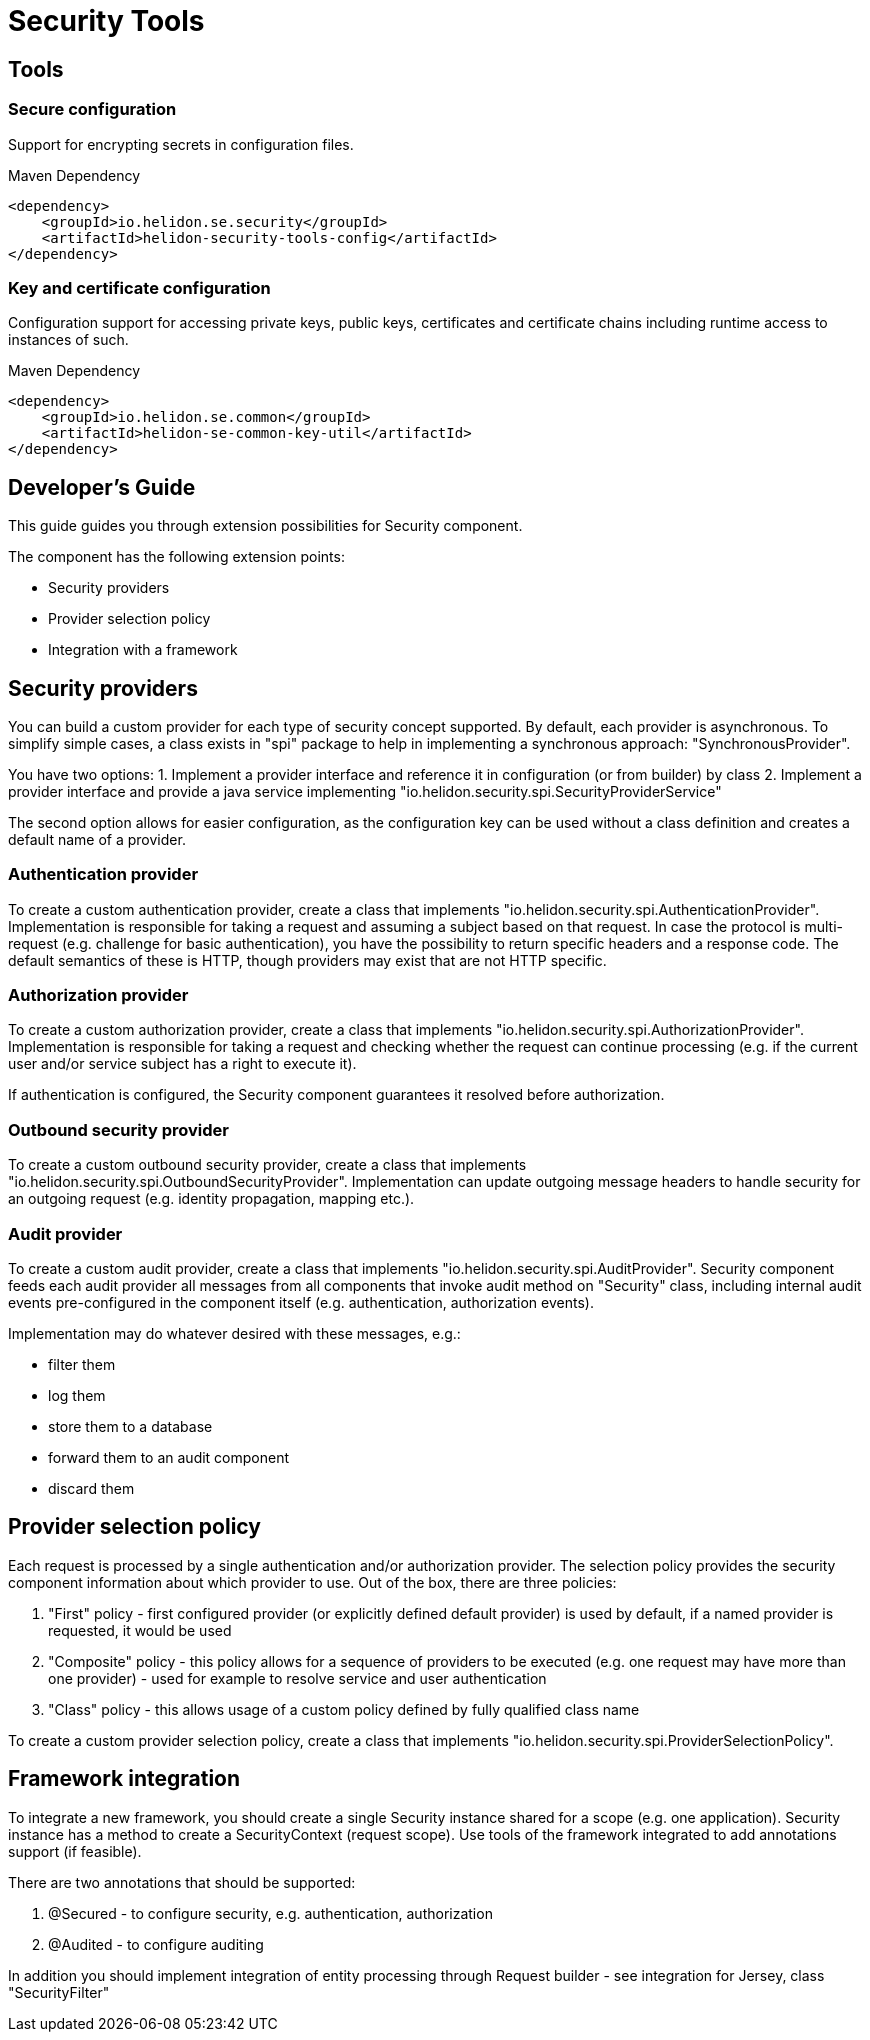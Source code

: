 ///////////////////////////////////////////////////////////////////////////////

    Copyright (c) 2018 Oracle and/or its affiliates. All rights reserved.

    Licensed under the Apache License, Version 2.0 (the "License");
    you may not use this file except in compliance with the License.
    You may obtain a copy of the License at

        http://www.apache.org/licenses/LICENSE-2.0

    Unless required by applicable law or agreed to in writing, software
    distributed under the License is distributed on an "AS IS" BASIS,
    WITHOUT WARRANTIES OR CONDITIONS OF ANY KIND, either express or implied.
    See the License for the specific language governing permissions and
    limitations under the License.

///////////////////////////////////////////////////////////////////////////////

= Security Tools
:description: Helidon Security Tools
:keywords: helidon, security

== Tools

=== Secure configuration

Support for encrypting secrets in configuration files.
[source,xml]
.Maven Dependency
----
<dependency>
    <groupId>io.helidon.se.security</groupId>
    <artifactId>helidon-security-tools-config</artifactId>
</dependency>
----

=== Key and certificate configuration

Configuration support for accessing private keys, public keys, certificates and
 certificate chains including runtime access to instances of such.
[source,xml]
.Maven Dependency
----
<dependency>
    <groupId>io.helidon.se.common</groupId>
    <artifactId>helidon-se-common-key-util</artifactId>
</dependency>
----

== Developer's Guide
This guide guides you through extension possibilities for Security component.

The component has the following extension points:

* Security providers
* Provider selection policy
* Integration with a framework

== Security providers
You can build a custom provider for each type of security concept supported.
By default, each provider is asynchronous. To simplify simple cases, a class
exists in "spi" package to help in implementing a synchronous approach:
 "SynchronousProvider".

You have two options:
1. Implement a provider interface and reference it in configuration (or from
 builder) by class
2. Implement a provider interface and provide a java service implementing
 "io.helidon.security.spi.SecurityProviderService"

The second option allows for easier configuration, as the configuration key can be
 used without a class definition and creates a default name of a provider.

=== Authentication provider
To create a custom authentication provider, create a class that implements
"io.helidon.security.spi.AuthenticationProvider".
Implementation is responsible for taking a request and assuming a subject
based on that request.
In case the protocol is multi-request (e.g. challenge for basic authentication),
 you have the possibility to return specific headers and a response code. The
 default semantics of these is HTTP, though providers may exist that are not
 HTTP specific.

=== Authorization provider
To create a custom authorization provider, create a class that implements
"io.helidon.security.spi.AuthorizationProvider".
Implementation is responsible for taking a request and checking whether the
 request can continue processing (e.g. if the current user and/or service subject
 has a right to execute it).

If authentication is configured, the Security component guarantees it resolved
 before authorization.

=== Outbound security provider
To create a custom outbound security provider, create a class that implements
"io.helidon.security.spi.OutboundSecurityProvider".
Implementation can update outgoing message headers to handle
security for an outgoing request (e.g. identity propagation, mapping etc.).

=== Audit provider
To create a custom audit provider, create a class that implements
"io.helidon.security.spi.AuditProvider".
Security component feeds each audit provider all messages from all components
that invoke audit method on "Security" class, including internal audit events
pre-configured in the component itself (e.g. authentication, authorization
 events).

Implementation may do whatever desired with these messages, e.g.:

* filter them
* log them
* store them to a database
* forward them to an audit component
* discard them

== Provider selection policy
Each request is processed by a single authentication and/or authorization
 provider. The selection policy provides the security component information about
 which provider to use. Out of the box, there are three policies:

1. "First" policy - first configured provider (or explicitly defined default
 provider) is used by default, if a named provider is requested, it would be used
2. "Composite" policy - this policy allows for a sequence of providers to be
 executed (e.g. one request may have more than one provider) - used for example to
 resolve service and user authentication
3. "Class" policy - this allows usage of a custom policy defined by fully
 qualified class name

To create a custom provider selection policy, create a class that implements
"io.helidon.security.spi.ProviderSelectionPolicy".

== Framework integration
To integrate a new framework, you should create a single Security
instance shared for a scope (e.g. one application). Security instance
has a method to create a SecurityContext (request scope).
Use tools of the framework integrated to add annotations support (if feasible).

There are two annotations that should be supported:

1. @Secured - to configure security, e.g. authentication, authorization
2. @Audited - to configure auditing

In addition you should implement integration of entity processing through Request
 builder - see integration for Jersey, class "SecurityFilter"
